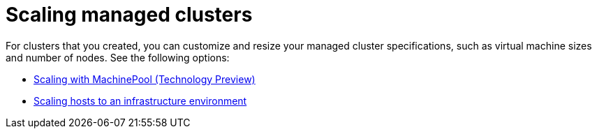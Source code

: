 [#scaling-managed-intro]
= Scaling managed clusters

For clusters that you created, you can customize and resize your managed cluster specifications, such as virtual machine sizes and number of nodes. See the following options:

* xref:../cluster_lifecycle/scale_machinepool.adoc#scaling-machinepool[Scaling with MachinePool (Technology Preview)]
* xref:../cluster_lifecycle/scale_hosts_infra_env.adoc#scale-hosts-infrastructure-env[Scaling hosts to an infrastructure environment]